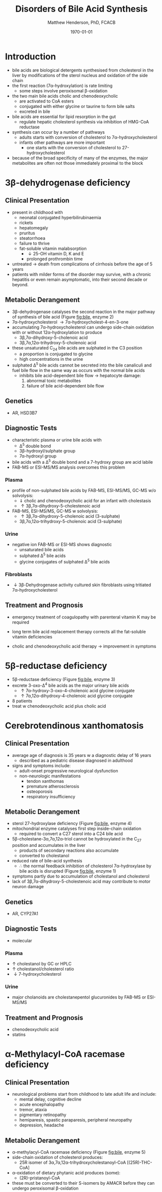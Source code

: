#+TITLE: Disorders of Bile Acid Synthesis
#+AUTHOR: Matthew Henderson, PhD, FCACB
#+DATE: \today

* Introduction
- bile acids are biological detergents synthesised from cholesterol
  in the liver by modifications of the sterol nucleus and oxidation of
  the side chain
- the first reaction (7\alpha-hydroxylation) is rate limiting
  - some steps involve peroxisomal \beta-oxidation
- the two main bile acids cholic and chenodeoxycholic
  - are activated to CoA esters
  - conjugated with either glycine or taurine to form bile salts
  - excreted in bile
- bile acids are essential for lipid resorption in the gut
  - regulate hepatic cholesterol synthesis via inhibition of HMG-CoA reductase
- synthesis can occur by a number of pathways
  - adults starts with conversion of cholesterol to 7\alpha-hydroxycholesterol
  - infants other pathways are more important
    - one starts with the conversion of cholesterol to 27-hydroxycholesterol
- because of the broad specificity of many of the enzymes, the major
  metabolites are often not those immediately proximal to the block

#+CAPTION[]:Major reactions the synthesis of bile acids from cholesterol
#+NAME: fig:bile
#+ATTR_LaTeX: :width 1.0\textwidth
[[file:./figures/bile_synth.png]]

* 3\beta-dehydrogenase deficiency
** Clinical Presentation
- present in childhood with
  - neonatal conjugated hyperbilirubinaemia
  - rickets
  - hepatomegaly
  - pruritus
  - steatorrhoea
  - failure to thrive
  - fat-soluble vitamin malabsorption
    - \downarrow 25-OH vitamin D, K and E
    - prolonged prothrombin time

- untreated \to death from complications of cirrhosis before the age
  of 5 years
- patients with milder forms of the disorder may survive, with a
  chronic hepatitis or even remain asymptomatic, into their second
  decade or beyond.
** Metabolic Derangement
- 3\beta-dehydrogenase catalyses the second reaction in the major
  pathway of synthesis of bile acid (Figure [[fig:bile]], enzyme 2)
- 7\alpha-hydroxycholesterol \to 7\alpha-hydroxycholest-4-en-3-one
- accumulating 7\alpha-hydroxycholesterol can undergo side-chain
  oxidation with or without 12\alpha-hydroxylation to produce
  - 3\beta,7\alpha-dihydroxy-5-cholenoic acid
  - 3\beta,7\alpha,12\alpha-trihydroxy-5-cholenoic acid
- these unsaturated C_{24} bile acids are sulphated in the C3 position
  - a proportion is conjugated to glycine
  - high concentrations in the urine
- sulphated \Delta^5 bile acids cannot be secreted into the bile
  canaliculi and fuel bile flow in the same way as occurs with the
  normal bile acids
  - inhibits bile acid-dependent bile flow \to hepatocyte damage:
    1) abnormal toxic metabolites 
    2) failure of bile acid-dependent bile flow

** Genetics
- AR, HSD3B7

** Diagnostic Tests
- characteristic plasma or urine bile acids with
  - \Delta^5 double bond
  - 3\beta-hydroxyl/sulphate group
  - 7\alpha-hydroxyl group
- bile acids with a \Delta^5 double bond and a 7-hydroxy group are acid labile
- FAB-MS or ESI-MS/MS analysis overcomes this problem

*** Plasma
- profile of non-sulphated bile acids by FAB-MS, ESI-MS/MS, GC-MS w/o solvolysis:
  - \Downarrow cholic and chenodeoxycholic acid for an infant with cholestasis
  - \uparrow 3\beta,7\alpha-dihydroxy-5-cholestenoic acid
- FAB-MS, ESI-MS/MS, GC-MS w solvolysis:
  - \uparrow 3\beta,7\alpha-dihydroxy-5-cholenoic acid (3-sulphate)
  - 3\beta,7\alpha,12\alpha-trihydroxy-5-cholenoic acid (3-sulphate)

*** Urine
- negative ion FAB-MS or ESI-MS shows diagnostic
  - unsaturated bile acids
  - sulphated \Delta^5 bile acids
  - glycine conjugates of sulphated \Delta^5 bile acids

*** Fibroblasts
- \downarrow 3\beta-Dehydrogenase activity cultured skin fibroblasts using
  tritiated 7\alpha-hydroxycholesterol

** Treatment and Prognosis
- emergency treatment of coagulopathy with parenteral vitamin K may be required
- long term bile acid replacement therapy corrects all the fat-soluble
  vitamin deficiencies

- cholic and chenodeoxycholic acid therapy \to improvement in symptoms

* 5\beta-reductase deficiency
- 5\beta-reductase deficiency (Figure [[fig:bile]], enzyme 3)
- excrete 3-oxo-\Delta^4 bile acids as the major urinary bile acids
  - \uparrow 7\alpha-hydroxy-3-oxo-4-cholenoic acid glycine conjugate
  - \uparrow 7\alpha,12\alpha-dihydroxy-4-cholenoic acid glycine conjugate
- 8 patients
- treat w chenodeoxycholic acid plus cholic acid
* Cerebrotendinous xanthomatosis 
** Clinical Presentation
- average age of diagnosis is 35 years w a diagnostic delay of 16 years
  - described as a pediatric disease diagnosed in adulthood
- signs and symptoms include:
  - adult-onset progressive neurological dysfunction
  - non-neurologic manifestations
    - tendon xanthomas
    - premature atherosclerosis
    - osteoporosis
    - respiratory insufficiency

** Metabolic Derangement
- sterol 27-hydroxylase deficiency (Figure [[fig:bile]], enzyme 4)
- mitochondrial enzyme catalyses first step inside-chain oxidation
  - required to convert a C27 sterol into a C24 bile acid
- 5\beta-cholestane-3\alpha,7\alpha,12\alpha-triol cannot be hydroxylated in the C_{27}
  position and accumulates in the liver
  - products of secondary reactions also accumulate
  - converted to cholestanol
- reduced rate of bile-acid synthesis
  - \therefore the normal feedback inhibition of cholesterol
    7\alpha-hydroxylase by bile acids is disrupted (Figure [[fig:bile]], enzyme 1)
- symptoms partly due to accumulation of cholestanol and cholesterol
- lack of 3\beta,7\alpha-dihydroxy-5-cholestenoic acid may contribute to motor
  neuron damage

** Genetics
- AR, CYP27A1

** Diagnostic Tests
- molecular
*** Plasma
- \uparrow cholestanol by GC or HPLC
- \uparrow cholestanol/cholesterol ratio
- \downarrow 7-hydroxycholesterol
*** Urine
- major cholanoids are cholestanepentol glucuronides by FAB-MS or ESI-MS/MS

** Treatment and Prognosis
- chenodeoxycholic acid
- statins
* \alpha-Methylacyl-CoA racemase deficiency

** Clinical Presentation
- neurological problems start from childhood to late adult life and
  include:
  - mental delay, cognitive decline 
  - acute encephalopathy
  - tremor, ataxia
  - pigmentary retinopathy
  - hemiparesis, spastic paraparesis, peripheral neuropathy
  - depression, headache

** Metabolic Derangement
- \alpha-methylacyl-CoA racemase deficiency (Figure [[fig:bile]], enzyme 5)
- side-chain oxidation of cholesterol produces:
  - 25R isomer of 3\alpha,7\alpha,12\alpha-trihydroxycholestanoyl-CoA [(25R)-THC-CoA]
- \alpha-oxidation of dietary phytanic acid produces (some):
  - (2R)-pristanoyl-CoA
- these must be converted to their S-isomers by AMACR before they can
  undergo peroxisomal \beta-oxidation

** Genetics
- AR, AMACR

** Diagnostic Tests
- \uparrow plasma DHCA and THCA by GC-MS
- \uparrow pristanic acid
- \uparrow/n plasma phytanic acid
- normal VLFCA

** Treatment and Prognosis
- vitamin K
- cholic acid
- phytanic acid

